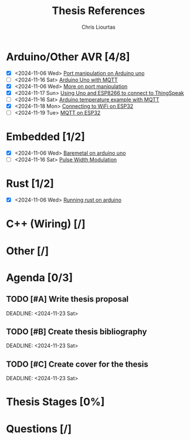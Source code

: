 
#+TITLE: Thesis References
#+AUTHOR: Chris Liourtas

* Arduino/Other AVR [4/8]
- [X] <2024-11-06 Wed> [[https://deepbluembedded.com/arduino-port-manipulation-registers-example/?utm_content=cmp-true][Port manipulation on Arduino uno]]
- [ ] <2024-11-16 Sat> [[https://docs.arduino.cc/tutorials/uno-wifi-rev2/uno-wifi-r2-mqtt-device-to-device/][Arduino Uno with MQTT]]   
- [X] <2024-11-06 Wed> [[https://electronoobs.com/eng_arduino_tut12.php][More on port manipulation]]
- [X] <2024-11-17 Sun> [[https://cgrant.medium.com/using-the-esp8266-wifi-module-with-arduino-uno-publishing-to-thingspeak-99fc77122e82][Using Uno and ESP8266 to connect to ThingSpeak]] 
- [ ] <2024-11-16 Sat> [[https://thingsboard.io/docs/samples/arduino/temperature/][Arduino temperature example with MQTT]]
- [X] <2024-11-18 Mon> [[https://randomnerdtutorials.com/esp32-useful-wi-fi-functions-arduino/#3][Connecting to WiFi on ESP32]]
- [ ] <2024-11-19 Tue> [[https://www.emqx.com/en/blog/esp32-connects-to-the-free-public-mqtt-broker][MQTT on ESP32]]
* Embedded [1/2]
- [X] <2024-11-06 Wed> [[https://herndlbauer.com/blog/arduino-uno-bare-metal-programming/][Baremetal on arduino uno]]
- [ ] <2024-11-16 Sat> [[https://docs.arduino.cc/learn/microcontrollers/analog-output/][Pulse Width Modulation]] 
* Rust [1/2]
- [X] <2024-11-06 Wed> [[https://blog.logrocket.com/complete-guide-running-rust-arduino/][Running rust on arduino]]
* C++ (Wiring) [/]
* Other [/]
* Agenda [0/3]
** TODO [#A] Write thesis proposal 
DEADLINE: <2024-11-23 Sat> 
** TODO [#B] Create thesis bibliography
DEADLINE: <2024-11-23 Sat> 
** TODO [#C] Create cover for the thesis
DEADLINE: <2024-11-23 Sat> 
* Thesis Stages [0%]
* Questions [/]
